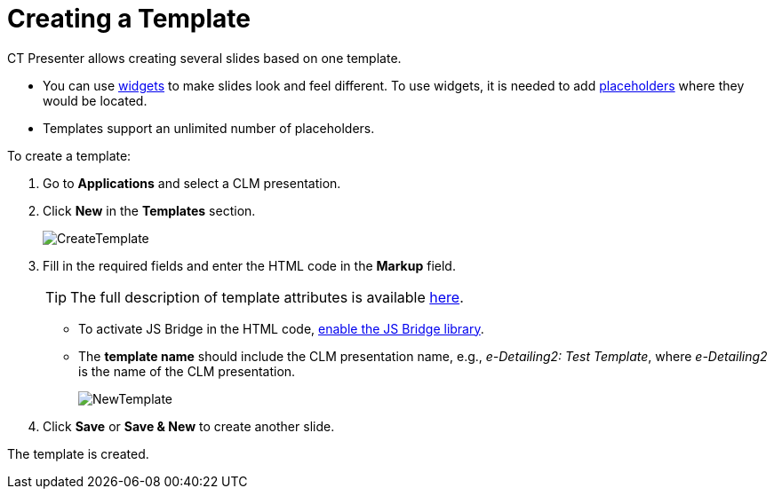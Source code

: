 = Creating a Template

CT Presenter allows creating several slides based on one template.

* You can use xref:ios/ct-presenter/creating-clm-presentation/creating-clm-presentation-with-the-application-record-type/creating-a-widget.adoc[widgets] to make slides look and feel different. To use widgets, it is needed to add xref:ios/ct-presenter/creating-clm-presentation/creating-clm-presentation-with-the-application-record-type/creating-a-placeholder.adoc[placeholders] where they would be located.
* Templates support an unlimited number of placeholders.

To create a template:

. Go to *Applications* and select a CLM presentation.
. Click *New* in the *Templates* section.
+
image::CreateTemplate.png[]

. Fill in the required fields and enter the HTML code in the *Markup* field.
+
TIP: The full description of template attributes is available xref:ios/ct-presenter/about-ct-presenter/clm-scheme/clm-template.adoc[here].

* To activate JS Bridge in the HTML code, xref:ios/ct-presenter/js-bridge-api/activating-js-bridge.adoc[enable the JS Bridge library].
* The *template name* should include the CLM presentation name, e.g., _e-Detailing2: Test Template_, where _e-Detailing2_ is the name of the CLM presentation.
+
image:NewTemplate.png[]
. Click *Save* or *Save & New* to create another slide.

The template is created.
